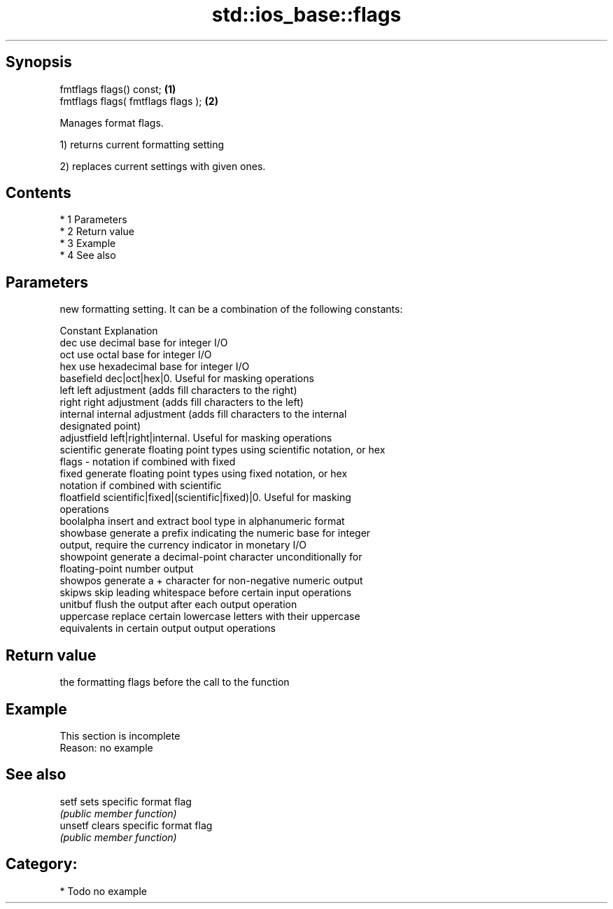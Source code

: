 .TH std::ios_base::flags 3 "Apr 19 2014" "1.0.0" "C++ Standard Libary"
.SH Synopsis
   fmtflags flags() const;           \fB(1)\fP
   fmtflags flags( fmtflags flags ); \fB(2)\fP

   Manages format flags.

   1) returns current formatting setting

   2) replaces current settings with given ones.

.SH Contents

     * 1 Parameters
     * 2 Return value
     * 3 Example
     * 4 See also

.SH Parameters

           new formatting setting. It can be a combination of the following constants:

           Constant    Explanation
           dec         use decimal base for integer I/O
           oct         use octal base for integer I/O
           hex         use hexadecimal base for integer I/O
           basefield   dec|oct|hex|0. Useful for masking operations
           left        left adjustment (adds fill characters to the right)
           right       right adjustment (adds fill characters to the left)
           internal    internal adjustment (adds fill characters to the internal
                       designated point)
           adjustfield left|right|internal. Useful for masking operations
           scientific  generate floating point types using scientific notation, or hex
   flags -             notation if combined with fixed
           fixed       generate floating point types using fixed notation, or hex
                       notation if combined with scientific
           floatfield  scientific|fixed|(scientific|fixed)|0. Useful for masking
                       operations
           boolalpha   insert and extract bool type in alphanumeric format
           showbase    generate a prefix indicating the numeric base for integer
                       output, require the currency indicator in monetary I/O
           showpoint   generate a decimal-point character unconditionally for
                       floating-point number output
           showpos     generate a + character for non-negative numeric output
           skipws      skip leading whitespace before certain input operations
           unitbuf     flush the output after each output operation
           uppercase   replace certain lowercase letters with their uppercase
                       equivalents in certain output output operations

.SH Return value

   the formatting flags before the call to the function

.SH Example

    This section is incomplete
    Reason: no example

.SH See also

   setf   sets specific format flag
          \fI(public member function)\fP
   unsetf clears specific format flag
          \fI(public member function)\fP

.SH Category:

     * Todo no example
